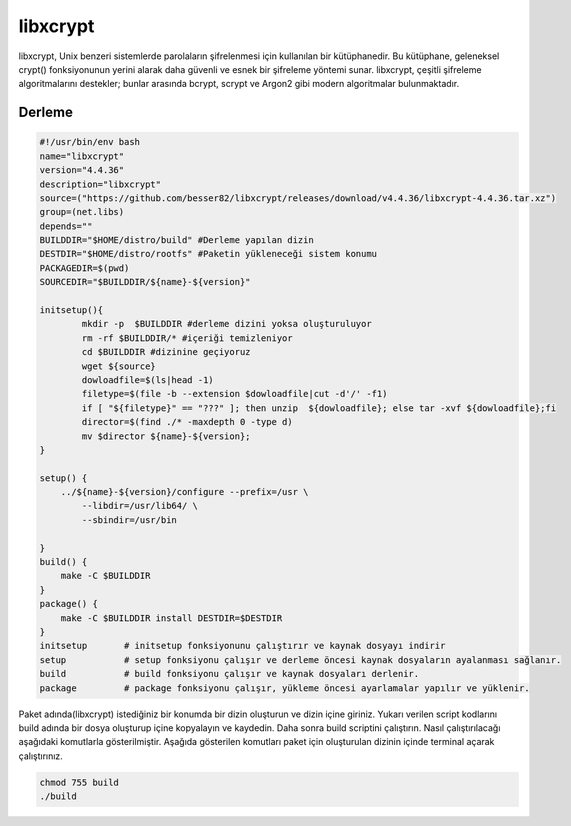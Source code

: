 libxcrypt
+++++++++

libxcrypt, Unix benzeri sistemlerde parolaların şifrelenmesi için kullanılan bir kütüphanedir. Bu kütüphane, geleneksel crypt() fonksiyonunun yerini alarak daha güvenli ve esnek bir şifreleme yöntemi sunar. libxcrypt, çeşitli şifreleme algoritmalarını destekler; bunlar arasında bcrypt, scrypt ve Argon2 gibi modern algoritmalar bulunmaktadır.

Derleme
--------

.. code-block:: shell
	
	#!/usr/bin/env bash
	name="libxcrypt"
	version="4.4.36"
	description="libxcrypt"
	source=("https://github.com/besser82/libxcrypt/releases/download/v4.4.36/libxcrypt-4.4.36.tar.xz")
	group=(net.libs)
	depends=""
	BUILDDIR="$HOME/distro/build" #Derleme yapılan dizin
	DESTDIR="$HOME/distro/rootfs" #Paketin yükleneceği sistem konumu
	PACKAGEDIR=$(pwd)
	SOURCEDIR="$BUILDDIR/${name}-${version}"

	initsetup(){
		mkdir -p  $BUILDDIR #derleme dizini yoksa oluşturuluyor
		rm -rf $BUILDDIR/* #içeriği temizleniyor
		cd $BUILDDIR #dizinine geçiyoruz
		wget ${source}
		dowloadfile=$(ls|head -1)
		filetype=$(file -b --extension $dowloadfile|cut -d'/' -f1)
		if [ "${filetype}" == "???" ]; then unzip  ${dowloadfile}; else tar -xvf ${dowloadfile};fi
		director=$(find ./* -maxdepth 0 -type d)
		mv $director ${name}-${version};
	}

	setup() {
	    ../${name}-${version}/configure --prefix=/usr \
		--libdir=/usr/lib64/ \
		--sbindir=/usr/bin 
		
	}
	build() {
	    make -C $BUILDDIR
	}
	package() {
	    make -C $BUILDDIR install DESTDIR=$DESTDIR
	}
	initsetup       # initsetup fonksiyonunu çalıştırır ve kaynak dosyayı indirir
	setup           # setup fonksiyonu çalışır ve derleme öncesi kaynak dosyaların ayalanması sağlanır.
	build           # build fonksiyonu çalışır ve kaynak dosyaları derlenir.
	package         # package fonksiyonu çalışır, yükleme öncesi ayarlamalar yapılır ve yüklenir.


Paket adında(libxcrypt) istediğiniz bir konumda bir dizin oluşturun ve dizin içine giriniz. Yukarı verilen script kodlarını build adında bir dosya oluşturup içine kopyalayın ve kaydedin. Daha sonra build scriptini çalıştırın. Nasıl çalıştırılacağı aşağıdaki komutlarla gösterilmiştir. Aşağıda gösterilen komutları paket için oluşturulan dizinin içinde terminal açarak çalıştırınız.


.. code-block:: shell
	
	chmod 755 build
	./build
  
.. raw:: pdf

   PageBreak



